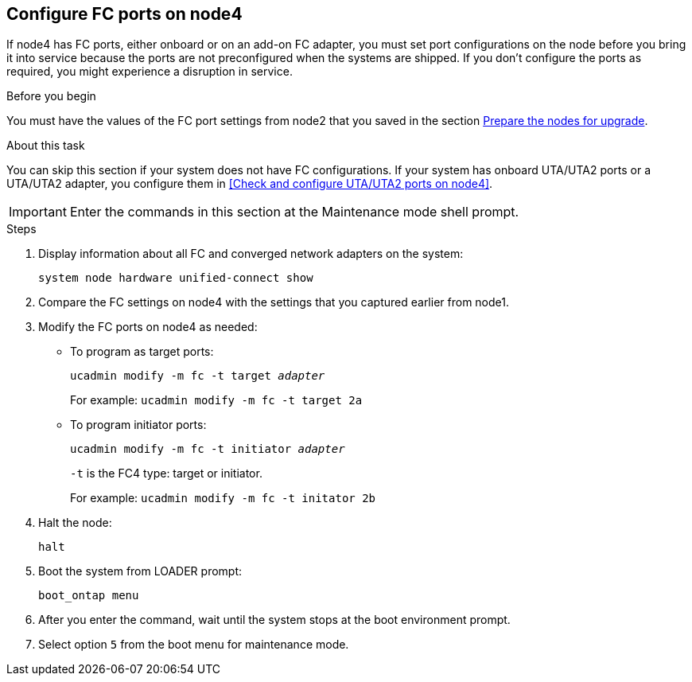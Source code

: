 == Configure FC ports on node4

If node4 has FC ports, either onboard or on an add-on FC adapter, you must set port configurations on the node before you bring it into service because the ports are not preconfigured when the systems are shipped. If you don't configure the ports as required, you might experience a disruption in service.

.Before you begin

You must have the values of the FC port settings from node2 that you saved in the section link:prepare_nodes_for_upgrade.html[Prepare the nodes for upgrade].

.About this task

You can skip this section if your system does not have FC configurations. If your system has onboard UTA/UTA2 ports or a UTA/UTA2 adapter, you configure them in <<Check and configure UTA/UTA2 ports on node4>>.

IMPORTANT: Enter the commands in this section at the Maintenance mode shell prompt.

.Steps

. Display information about all FC and converged network adapters on the system:
+ 
`system node hardware unified-connect show`

. Compare the FC settings on node4 with the settings that you captured earlier from node1.
. Modify the FC ports on node4 as needed:
+
* To program as target ports:
+
`ucadmin modify -m fc -t target _adapter_`
+
For example: `ucadmin modify -m fc -t target 2a`
* To program initiator ports:
+
`ucadmin modify -m fc -t initiator _adapter_`
+
`-t` is the FC4 type: target or initiator.
+
For example: `ucadmin modify -m fc -t initator 2b`
. Halt the node:
+
`halt`

. Boot the system from LOADER prompt:
+
`boot_ontap menu`

. After you enter the command, wait until the system stops at the boot environment prompt.
. Select option `5` from the boot menu for maintenance mode.
